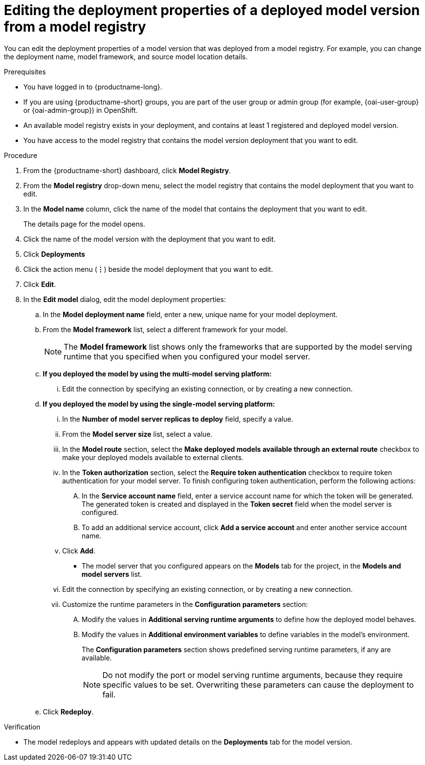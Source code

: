 :_module-type: PROCEDURE

[id="editing-the-deployment-properties-of-a-deployed-model-version-from-a-model-registry_{context}"]
= Editing the deployment properties of a deployed model version from a model registry

[role='_abstract']
You can edit the deployment properties of a model version that was deployed from a model registry. For example, you can change the deployment name, model framework, and source model location details.

.Prerequisites
* You have logged in to {productname-long}.
ifndef::upstream[]
* If you are using {productname-short} groups, you are part of the user group or admin group (for example, {oai-user-group} or {oai-admin-group}) in OpenShift.
endif::[]
ifdef::upstream[]
* If you are using {productname-short} groups, you are part of the user group or admin group (for example, {odh-user-group} or {odh-admin-group}) in OpenShift.
endif::[]
* An available model registry exists in your deployment, and contains at least 1 registered and deployed model version.
* You have access to the model registry that contains the model version deployment that you want to edit.

.Procedure
. From the {productname-short} dashboard, click *Model Registry*.
. From the *Model registry* drop-down menu, select the model registry that contains the model deployment that you want to edit.
. In the *Model name* column, click the name of the model that contains the deployment that you want to edit.
+
The details page for the model opens.
. Click the name of the model version with the deployment that you want to edit.
. Click *Deployments*
. Click the action menu (*&#8942;*) beside the model deployment that you want to edit.
. Click *Edit*.
. In the *Edit model* dialog, edit the model deployment properties:
.. In the *Model deployment name* field, enter a new, unique name for your model deployment.
.. From the *Model framework* list, select a different framework for your model. 
+
NOTE: The *Model framework* list shows only the frameworks that are supported by the model serving runtime that you specified when you configured your model server.
+
.. *If you deployed the model by using the multi-model serving platform:*
... Edit the connection by specifying an existing connection, or by creating a new connection. 
.. *If you deployed the model by using the single-model serving platform:*
... In the *Number of model server replicas to deploy* field, specify a value.
... From the *Model server size* list, select a value.
...  In the *Model route* section, select the *Make deployed models available through an external route* checkbox to make your deployed models available to external clients.
... In the *Token authorization* section, select the *Require token authentication* checkbox to require token authentication for your model server. To finish configuring token authentication, perform the following actions:
.... In the *Service account name* field, enter a service account name for which the token will be generated. The generated token is created and displayed in the *Token secret* field when the model server is configured.
.... To add an additional service account, click *Add a service account* and enter another service account name.
... Click *Add*.
+
* The model server that you configured appears on the *Models* tab for the project, in the *Models and model servers* list.
... Edit the connection by specifying an existing connection, or by creating a new connection. 
... Customize the runtime parameters in the *Configuration parameters* section:
.... Modify the values in *Additional serving runtime arguments* to define how the deployed model behaves.
.... Modify the values in *Additional environment variables* to define variables in the model's environment.
+
The *Configuration parameters* section shows predefined serving runtime parameters, if any are available.
+
NOTE: Do not modify the port or model serving runtime arguments, because they require specific values to be set. Overwriting these parameters can cause the deployment to fail.
.. Click *Redeploy*.			 

.Verification
* The model redeploys and appears with updated details on the *Deployments* tab for the model version.

// [role="_additional-resources"]
// .Additional resources
// * TODO or delete
